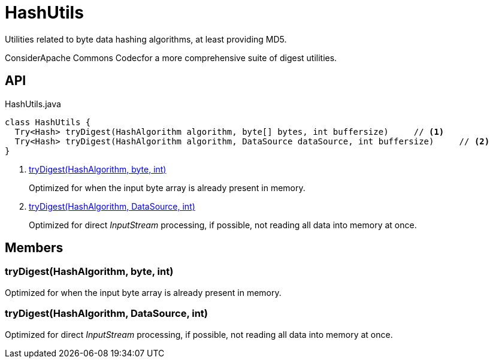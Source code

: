 = HashUtils
:Notice: Licensed to the Apache Software Foundation (ASF) under one or more contributor license agreements. See the NOTICE file distributed with this work for additional information regarding copyright ownership. The ASF licenses this file to you under the Apache License, Version 2.0 (the "License"); you may not use this file except in compliance with the License. You may obtain a copy of the License at. http://www.apache.org/licenses/LICENSE-2.0 . Unless required by applicable law or agreed to in writing, software distributed under the License is distributed on an "AS IS" BASIS, WITHOUT WARRANTIES OR  CONDITIONS OF ANY KIND, either express or implied. See the License for the specific language governing permissions and limitations under the License.

Utilities related to byte data hashing algorithms, at least providing MD5.

ConsiderApache Commons Codecfor a more comprehensive suite of digest utilities.

== API

[source,java]
.HashUtils.java
----
class HashUtils {
  Try<Hash> tryDigest(HashAlgorithm algorithm, byte[] bytes, int buffersize)     // <.>
  Try<Hash> tryDigest(HashAlgorithm algorithm, DataSource dataSource, int buffersize)     // <.>
}
----

<.> xref:#tryDigest_HashAlgorithm_byte_int[tryDigest(HashAlgorithm, byte, int)]
+
--
Optimized for when the input byte array is already present in memory.
--
<.> xref:#tryDigest_HashAlgorithm_DataSource_int[tryDigest(HashAlgorithm, DataSource, int)]
+
--
Optimized for direct _InputStream_ processing, if possible, not reading all data into memory at once.
--

== Members

[#tryDigest_HashAlgorithm_byte_int]
=== tryDigest(HashAlgorithm, byte, int)

Optimized for when the input byte array is already present in memory.

[#tryDigest_HashAlgorithm_DataSource_int]
=== tryDigest(HashAlgorithm, DataSource, int)

Optimized for direct _InputStream_ processing, if possible, not reading all data into memory at once.
